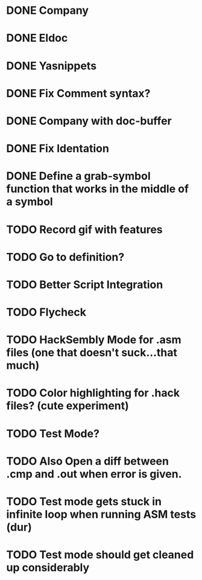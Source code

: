* DONE Company
CLOSED: [2015-08-15 Sat 13:10]
* DONE Eldoc
CLOSED: [2015-08-15 Sat 13:10]
* DONE Yasnippets
CLOSED: [2015-08-15 Sat 13:10]
* DONE Fix Comment syntax?
CLOSED: [2015-08-15 Sat 13:10]
* DONE Company with doc-buffer
CLOSED: [2015-08-15 Sat 13:10]
* DONE Fix Identation
CLOSED: [2015-08-15 Sat 13:10]
* DONE Define a grab-symbol function that works in the middle of a symbol
CLOSED: [2015-08-15 Sat 13:10]
* TODO Record gif with features
* TODO Go to definition?
* TODO Better Script Integration
* TODO Flycheck
* TODO HackSembly Mode for .asm files (one that doesn't suck...that much)
* TODO Color highlighting for .hack files? (cute experiment)
* TODO Test Mode?
* TODO Also Open a diff between .cmp and .out when error is given.
* TODO Test mode gets stuck in infinite loop when running ASM tests (dur)
* TODO Test mode should get cleaned up considerably
